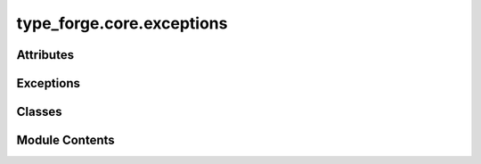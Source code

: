 type_forge.core.exceptions
==========================

.. py:module:: type_forge.core.exceptions

.. autoapi-nested-parse::

   Exception hierarchy and type violation tracking for TypeForge.

   This module provides a comprehensive exception system for the TypeForge library,
   enabling precise error reporting, structured violation tracking, and clear
   error hierarchies that maintain the principle of informative failure.

   Classes:
       TypeForgeException: Base exception for all TypeForge errors.
       ValidationError: Raised when validation constraints aren't met.
       TypeCreationError: Raised when type construction fails.
       ConfigurationError: Raised when configuration is invalid.
       TypeViolationKind: Enumeration of violation categories.
       TypeViolation: Immutable record of a type violation with path tracking.



Attributes
----------

.. autoapisummary::

   type_forge.core.exceptions.ViolationKindLiteral


Exceptions
----------

.. autoapisummary::

   type_forge.core.exceptions.ConfigurationError
   type_forge.core.exceptions.TypeCreationError
   type_forge.core.exceptions.TypeForgeException
   type_forge.core.exceptions.ValidationError


Classes
-------

.. autoapisummary::

   type_forge.core.exceptions.TypeViolation
   type_forge.core.exceptions.TypeViolationKind


Module Contents
---------------

.. py:exception:: ConfigurationError(message)

   Bases: :py:obj:`TypeForgeException`


   Exception raised for configuration-related errors.

   Raised when TypeForge is configured with invalid, incompatible,
   or missing configuration parameters.

   :param message: Descriptive error message explaining the configuration issue.

   .. rubric:: Examples

   ```python
   raise ConfigurationError("Invalid serialization format specified")
   ```

   Initialize with error message.

   :param message: Detailed description of the configuration error.


.. py:exception:: TypeCreationError(message)

   Bases: :py:obj:`TypeForgeException`


   Exception raised for errors during type creation.

   Raised when attempting to create a type definition fails due to
   invalid parameters, conflicting constraints, or other type
   construction issues.

   :param message: Descriptive error message explaining the type creation failure.

   .. rubric:: Examples

   ```python
   raise TypeCreationError("Cannot create recursive type without base case")
   ```

   Initialize with error message.

   :param message: Detailed description of the type creation error.


.. py:exception:: TypeForgeException

   Bases: :py:obj:`Exception`


   Base class for all exceptions raised by the TypeForge module.

   All exceptions in this library inherit from this class, enabling
   targeted exception handling for TypeForge-specific errors.

   .. rubric:: Examples

   ```python
   try:
       # Some TypeForge operation
       pass
   except TypeForgeException as e:
       # Handle any TypeForge-related error
       pass
   ```

   Initialize self.  See help(type(self)) for accurate signature.


.. py:exception:: ValidationError(message)

   Bases: :py:obj:`TypeForgeException`


   Exception raised for data validation errors.

   Raised when data fails to meet validation constraints defined
   in a type schema or validation rule.

   :param message: Descriptive error message explaining the validation failure.

   .. rubric:: Examples

   ```python
   raise ValidationError("Age must be greater than 0")
   ```

   Initialize with error message.

   :param message: Detailed description of the validation error.


.. py:class:: TypeViolation

   Immutable record of a type violation with path tracking.

   Provides a structured representation of a type violation with
   context information for precise error reporting and diagnosis.
   The frozen dataclass ensures immutability for safer error handling.

   .. rubric:: Attributes

   path: JSON path to the location of the violation.
   expected: Description of expected type or value.
   found: Description of actual type or value found.
   kind: Category of violation from TypeViolationKind.

   .. rubric:: Examples

   ```python
   violation = TypeViolation(
       path="user.address.zipcode",
       expected="string of 5 digits",
       found="'ABC123'",
       kind=TypeViolationKind.INVALID_VALUE
   )
   ```


   .. py:method:: __str__()

      Generate human-readable representation of the violation.

      :returns: Formatted string with violation details including path,
                expected value, found value, and violation kind.



   .. py:attribute:: expected
      :type:  str


   .. py:attribute:: found
      :type:  str


   .. py:attribute:: kind
      :type:  TypeViolationKind


   .. py:attribute:: path
      :type:  str


.. py:class:: TypeViolationKind(*args, **kwds)

   Bases: :py:obj:`enum.Enum`


   Enumeration of possible type violation categories.

   Provides a structured taxonomy of type violations for precise
   error categorization and handling.

   .. rubric:: Attributes

   WRONG_TYPE: Value has incorrect type.
   MISSING_KEY: Required key is absent.
   INVALID_VALUE: Value fails validation constraints.
   SCHEMA_MISMATCH: Value structure doesn't match schema.
   CONVERSION_ERROR: Type conversion failed.

   .. rubric:: Examples

   ```python
   if isinstance(value, str):
       return TypeViolationKind.WRONG_TYPE
   ```


   .. py:method:: __str__()

      Generate string representation of the violation kind.

      :returns: The string value of the enumeration.



   .. py:attribute:: CONVERSION_ERROR
      :value: 'conversion_error'



   .. py:attribute:: INVALID_VALUE
      :value: 'invalid_value'



   .. py:attribute:: MISSING_KEY
      :value: 'missing_key'



   .. py:attribute:: SCHEMA_MISMATCH
      :value: 'schema_mismatch'



   .. py:attribute:: WRONG_TYPE
      :value: 'wrong_type'



.. py:data:: ViolationKindLiteral

